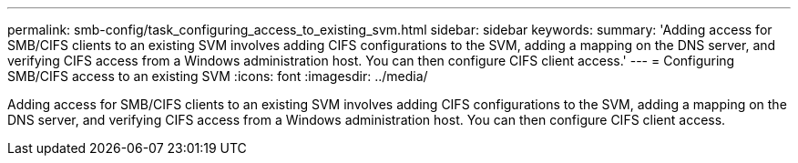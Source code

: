 ---
permalink: smb-config/task_configuring_access_to_existing_svm.html
sidebar: sidebar
keywords: 
summary: 'Adding access for SMB/CIFS clients to an existing SVM involves adding CIFS configurations to the SVM, adding a mapping on the DNS server, and verifying CIFS access from a Windows administration host. You can then configure CIFS client access.'
---
= Configuring SMB/CIFS access to an existing SVM
:icons: font
:imagesdir: ../media/

[.lead]
Adding access for SMB/CIFS clients to an existing SVM involves adding CIFS configurations to the SVM, adding a mapping on the DNS server, and verifying CIFS access from a Windows administration host. You can then configure CIFS client access.
